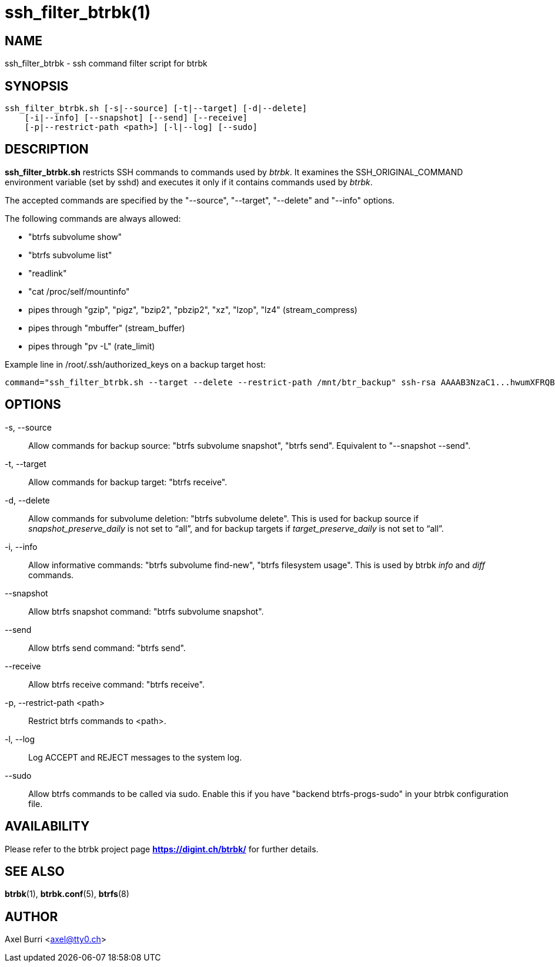 ssh_filter_btrbk(1)
===================
:date:        2019-03-26
:revision:    0.27.2
:man manual:  Btrbk Manual
:man source:  Btrbk


NAME
----

ssh_filter_btrbk - ssh command filter script for btrbk


SYNOPSIS
--------

[verse]
ssh_filter_btrbk.sh [-s|--source] [-t|--target] [-d|--delete]
    [-i|--info] [--snapshot] [--send] [--receive]
    [-p|--restrict-path <path>] [-l|--log] [--sudo]


DESCRIPTION
-----------

*ssh_filter_btrbk.sh* restricts SSH commands to commands used by
'btrbk'. It examines the SSH_ORIGINAL_COMMAND environment variable
(set by sshd) and executes it only if it contains commands used by
'btrbk'.

The accepted commands are specified by the "--source", "--target",
"--delete" and "--info" options.

The following commands are always allowed:

 - "btrfs subvolume show"
 - "btrfs subvolume list"
 - "readlink"
 - "cat /proc/self/mountinfo"
 - pipes through "gzip", "pigz", "bzip2", "pbzip2", "xz", "lzop",
   "lz4" (stream_compress)
 - pipes through "mbuffer" (stream_buffer)
 - pipes through "pv -L" (rate_limit)

Example line in /root/.ssh/authorized_keys on a backup target host:

    command="ssh_filter_btrbk.sh --target --delete --restrict-path /mnt/btr_backup" ssh-rsa AAAAB3NzaC1...hwumXFRQBL btrbk@mydomain.com


OPTIONS
-------

-s, --source::
    Allow commands for backup source: "btrfs subvolume snapshot",
    "btrfs send". Equivalent to "--snapshot --send".

-t, --target::
    Allow commands for backup target: "btrfs receive".

-d, --delete::
    Allow commands for subvolume deletion: "btrfs subvolume
    delete". This is used for backup source if
    'snapshot_preserve_daily' is not set to ``all'', and for backup
    targets if 'target_preserve_daily' is not set to ``all''.

-i, --info::
    Allow informative commands: "btrfs subvolume find-new", "btrfs
    filesystem usage". This is used by btrbk 'info' and 'diff'
    commands.

--snapshot::
    Allow btrfs snapshot command: "btrfs subvolume snapshot".

--send::
    Allow btrfs send command: "btrfs send".

--receive::
    Allow btrfs receive command: "btrfs receive".

-p, --restrict-path <path>::
    Restrict btrfs commands to <path>.

-l, --log::
    Log ACCEPT and REJECT messages to the system log.

--sudo::
    Allow btrfs commands to be called via sudo. Enable this if you
    have "backend btrfs-progs-sudo" in your btrbk configuration file.


AVAILABILITY
------------

Please refer to the btrbk project page *<https://digint.ch/btrbk/>*
for further details.


SEE ALSO
--------

*btrbk*(1),
*btrbk.conf*(5),
*btrfs*(8)


AUTHOR
------

Axel Burri <axel@tty0.ch>
